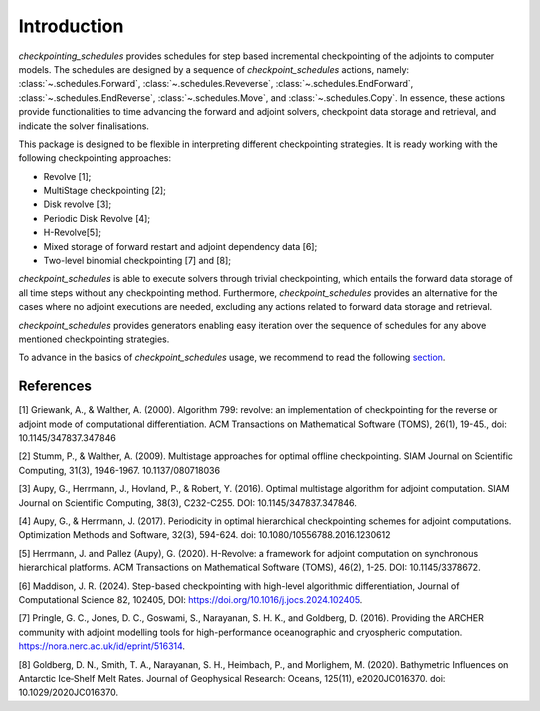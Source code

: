 .. _introduction:

Introduction
============

*checkpointing_schedules* provides schedules for step based incremental
checkpointing of the adjoints to computer models. The schedules are designed by a sequence 
of *checkpoint_schedules* actions, namely: :class:`~.schedules.Forward`, :class:`~.schedules.Reveverse`, :class:`~.schedules.EndForward`, :class:`~.schedules.EndReverse`, :class:`~.schedules.Move`, and :class:`~.schedules.Copy`.
In essence, these actions provide functionalities to time advancing the 
forward and adjoint solvers, checkpoint data storage and retrieval, and indicate the solver 
finalisations. 

This package is designed to be flexible in interpreting different checkpointing strategies. 
It is ready working with the following checkpointing approaches:

* Revolve [1];

* MultiStage checkpointing [2];

* Disk revolve [3];

* Periodic Disk Revolve [4];

* H-Revolve[5];

* Mixed storage of forward restart and adjoint dependency data [6];

* Two-level binomial checkpointing [7] and [8];

*checkpoint_schedules* is able to execute solvers through trivial checkpointing, 
which entails the forward data storage of all time steps without any checkpointing method. 
Furthermore, *checkpoint_schedules* provides an alternative for the cases where no adjoint 
executions are needed, excluding any actions related to forward data storage and retrieval.

*checkpoint_schedules* provides generators enabling easy iteration over the sequence of schedules 
for any above mentioned checkpointing strategies. 

To advance in the basics of *checkpoint_schedules* usage, we recommend to read the following
`section <https://nbviewer.org/github/firedrakeproject/checkpoint_schedules/blob/main/docs/notebooks/tutorial.ipynb>`__.

References
~~~~~~~~~~

[1] Griewank, A., & Walther, A. (2000). Algorithm 799: revolve: an implementation of checkpointing for the reverse or adjoint mode of computational differentiation. ACM Transactions on Mathematical Software (TOMS), 26(1), 19-45., doi: 10.1145/347837.347846

[2] Stumm, P., & Walther, A. (2009). Multistage approaches for optimal offline checkpointing. SIAM Journal on Scientific Computing, 31(3), 1946-1967. 10.1137/080718036

[3] Aupy, G., Herrmann, J., Hovland, P., & Robert, Y. (2016). Optimal multistage algorithm for adjoint computation. SIAM Journal on Scientific Computing, 38(3), C232-C255. DOI: 10.1145/347837.347846.

[4] Aupy, G., & Herrmann, J. (2017). Periodicity in optimal hierarchical checkpointing schemes for adjoint computations. Optimization Methods and Software, 32(3), 594-624. doi: 10.1080/10556788.2016.1230612

[5] Herrmann, J. and Pallez (Aupy), G. (2020). H-Revolve: a framework for adjoint computation on synchronous hierarchical platforms. ACM Transactions on Mathematical Software (TOMS), 46(2), 1-25. DOI: 10.1145/3378672.

[6] Maddison, J. R. (2024). Step-based checkpointing with high-level algorithmic differentiation, Journal of Computational Science 82, 102405, DOI: https://doi.org/10.1016/j.jocs.2024.102405.

[7] Pringle, G. C., Jones, D. C., Goswami, S., Narayanan, S. H. K., and  Goldberg, D. (2016). Providing the ARCHER community with adjoint modelling tools for high-performance oceanographic and cryospheric computation. https://nora.nerc.ac.uk/id/eprint/516314.

[8] Goldberg, D. N., Smith, T. A., Narayanan, S. H., Heimbach, P., and Morlighem, M. (2020). Bathymetric Influences on Antarctic Ice‐Shelf Melt Rates. Journal of Geophysical Research: Oceans, 125(11), e2020JC016370. doi: 10.1029/2020JC016370.


